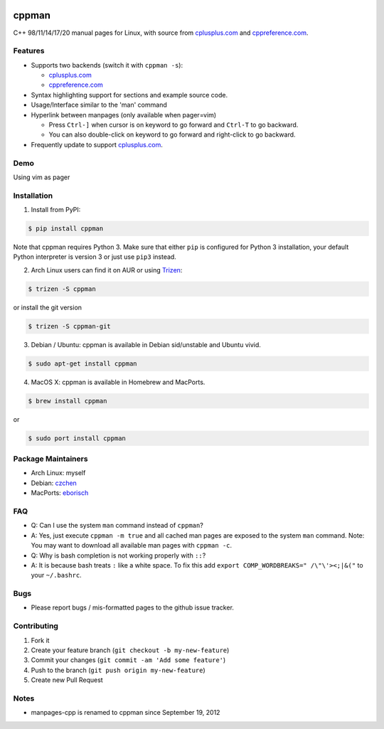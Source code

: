 .. image:: http://img.shields.io/pypi/v/cppman.svg?style=flat
   :target: https://pypi.python.org/pypi/cppman
.. image::  https://img.shields.io/github/downloads/aitjcize/cppman/total.svg
   :target: https://pypi.python.org/pypi/cppman#downloads

cppman
======
C++ 98/11/14/17/20 manual pages for Linux, with source from `cplusplus.com <http://cplusplus.com/>`_ and `cppreference.com <https://cppreference.com/>`_.

.. image:: https://raw.github.com/aitjcize/cppman/master/wiki/screenshot.png

Features
--------
* Supports two backends (switch it with ``cppman -s``):

  + `cplusplus.com <http://cplusplus.com/>`_
  + `cppreference.com <http://cppreference.com/>`_

* Syntax highlighting support for sections and example source code.
* Usage/Interface similar to the 'man' command
* Hyperlink between manpages (only available when pager=vim)

  + Press ``Ctrl-]`` when cursor is on keyword to go forward and ``Ctrl-T`` to go backward.
  + You can also double-click on keyword to go forward and right-click to go backward.

* Frequently update to support `cplusplus.com <http://cplusplus.com/>`_.

Demo
----
Using vim as pager

.. image:: https://raw.github.com/aitjcize/cppman/master/wiki/demo.gif

Installation
------------
1. Install from PyPI:

.. code-block:: bash

    $ pip install cppman

Note that cppman requires Python 3. Make sure that either ``pip`` is configured for Python 3 installation, your default Python interpreter is version 3 or just use ``pip3`` instead.

2. Arch Linux users can find it on AUR or using `Trizen <https://wiki.archlinux.org/title/Trizen>`_:

.. code-block:: bash

    $ trizen -S cppman

or install the git version

.. code-block:: bash

    $ trizen -S cppman-git

3. Debian / Ubuntu: cppman is available in Debian sid/unstable and Ubuntu vivid.

.. code-block:: bash

    $ sudo apt-get install cppman

4. MacOS X: cppman is available in Homebrew and MacPorts.

.. code-block:: bash

    $ brew install cppman

or

.. code-block:: bash

    $ sudo port install cppman

Package Maintainers
-------------------
* Arch Linux: myself
* Debian: `czchen <https://github.com/czchen>`_
* MacPorts: `eborisch <https://github.com/eborisch>`_

FAQ
---
* Q: Can I use the system ``man`` command instead of ``cppman``?
* A: Yes, just execute ``cppman -m true`` and all cached man pages are exposed to the system ``man`` command.  Note: You may want to download all available man pages with ``cppman -c``.
* Q: Why is bash completion is not working properly with ``::``?
* A: It is because bash treats ``:`` like a white space. To fix this add ``export COMP_WORDBREAKS=" /\"\'><;|&("`` to your ``~/.bashrc``.

Bugs
----
* Please report bugs / mis-formatted pages to the github issue tracker.

Contributing
------------
1. Fork it
2. Create your feature branch (``git checkout -b my-new-feature``)
3. Commit your changes (``git commit -am 'Add some feature'``)
4. Push to the branch (``git push origin my-new-feature``)
5. Create new Pull Request

Notes
-----
* manpages-cpp is renamed to cppman since September 19, 2012
